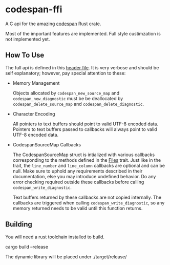 * codespan-ffi

A C api for the amazing [[https://github.com/brendanzab/codespan][codespan]] Rust crate.

Most of the important features are implemented. Full style
custimzation is not implemented yet.

** How To Use

The full api is defined in this [[./codespan.h][header file]]. It is very verbose and
should be self explanatory; however, pay special attention to these:

- Memory Management

  Objects allocated by ~codespan_new_source_map~ and
  ~codespan_new_diagnostic~ must be be deallocated by
  ~codespan_delete_source_map~ and ~codespan_delete_diagnostic~.
  
- Character Encoding

  All pointers to text buffers should point to valid UTF-8 encoded
  data. Pointers to text buffers passed to callbacks will always point
  to valid UTF-8 encoded data.
  
- CodespanSourceMap Callbacks

  The CodespanSourceMap struct is intialized with various callbacks
  corresponding to the methods defined in the [[https://docs.rs/codespan-reporting/latest/codespan_reporting/files/trait.Files.html][Files]] trait. Just like
  in the trait, the ~line_number~ and ~line_column~ callbacks are
  optional and can be null. Make sure to uphold any requirements
  described in their documentation, else you may introduce undefined
  behavior. Do any error checking required outside these callbacks
  before calling ~codespan_write_diagnostic~.

  Text buffers returned by these callbacks are not copied internally.
  The callbacks are triggered when calling
  ~codespan_write_diagnostic~, so any memory returned needs to be
  valid until this function returns.

** Building

You will need a rust toolchain installed to build.

#+BEGIN_SRC: bash
cargo build --release
#+END_SRC

The dynamic library will be placed under ./target/release/



